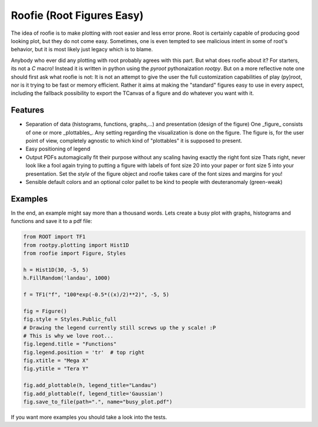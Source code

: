 ==========================
Roofie (Root Figures Easy)
==========================

The idea of roofie is to make plotting with root easier and less error prone. Root is certainly capable of producing good looking plot, but they do not come easy. Sometimes, one is even tempted to see malicious intent in some of root's behavior, but it is most likely just legacy which is to blame.

Anybody who ever did any plotting with root probably agrees with this part. But what does roofie about it? For starters, its not a `C` macro! Instead it is written in python using the `pyroot` pythonaization `rootpy`. But on a more reflective note one should first ask what roofie is not: It is not an attempt to give the user the full customization capabilities of play (py)root, nor is it trying to be fast or memory efficient. Rather it aims at making the "standard" figures easy to use in every aspect, including the fallback possibility to export the TCanvas of a figure and do whatever you want with it.

Features
--------
- Separation of data (histograms, functions, graphs,...) and presentation (design of the figure)
  One _figure_ consists of one or more _plottables_. Any setting regarding the visualization is done on the figure. The figure is, for the user point of view, completely agnostic to which kind of "plottables" it is supposed to present. 
- Easy positioning of legend
- Output PDFs automagically fit their purpose without any scaling having exactly the right font size
  Thats right, never look like a fool again trying to putting a figure with labels of font size 20 into your paper or font size 5 into your presentation. Set the `style` of the figure object and roofie takes care of the font sizes and margins for you!
- Sensible default colors and an optional color pallet to be kind to people with deuteranomaly (green-weak)

Examples
--------
In the end, an example might say more than a thousand words. Lets create a busy plot with graphs, histograms and functions and save it to a pdf file:

.. code-block:: python

    from ROOT import TF1
    from rootpy.plotting import Hist1D
    from roofie import Figure, Styles
    
    h = Hist1D(30, -5, 5)
    h.FillRandom('landau', 1000)
    
    f = TF1("f", "100*exp(-0.5*((x)/2)**2)", -5, 5)
    
    fig = Figure()
    fig.style = Styles.Public_full
    # Drawing the legend currently still screws up the y scale! :P
    # This is why we love root...
    fig.legend.title = "Functions"
    fig.legend.position = 'tr'  # top right
    fig.xtitle = "Mega X"
    fig.ytitle = "Tera Y"
    
    fig.add_plottable(h, legend_title="Landau")
    fig.add_plottable(f, legend_title='Gaussian')
    fig.save_to_file(path=".", name="busy_plot.pdf")


.. image:: examples/busy_plot.png

	   
If you want more examples you should take a look into the tests. 
